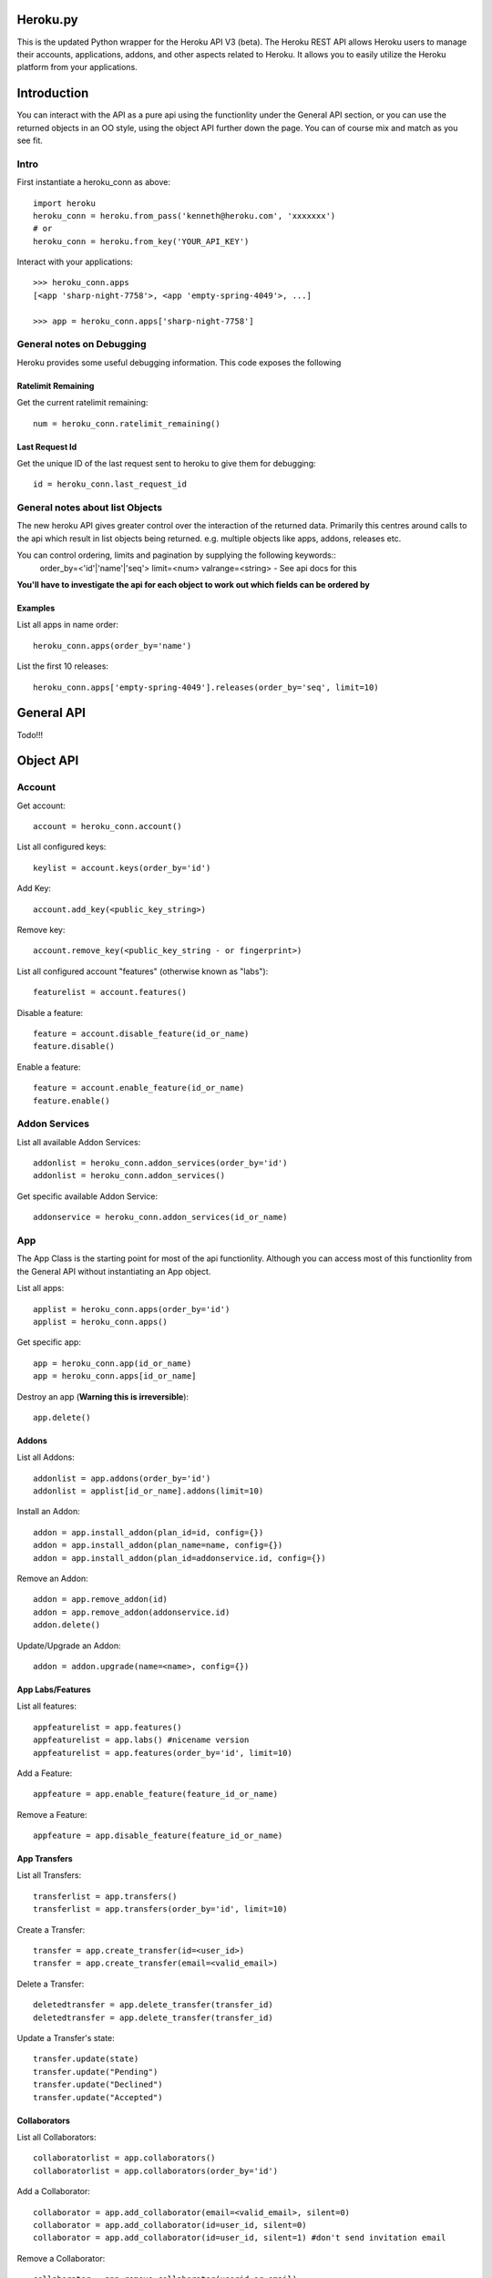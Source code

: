 Heroku.py
=========

This is the updated Python wrapper for the Heroku API V3 (beta). The Heroku REST API
allows Heroku users to manage their accounts, applications, addons, and
other aspects related to Heroku. It allows you to easily utilize the Heroku
platform from your applications.

Introduction
===========

You can interact with the API as a pure api using the functionlity under the General API section,
or you can use the returned objects in an OO style, using the object API further down the page.
You can of course mix and match as you see fit.

Intro
-----

First instantiate a heroku_conn as above::
    
    import heroku
    heroku_conn = heroku.from_pass('kenneth@heroku.com', 'xxxxxxx')
    # or
    heroku_conn = heroku.from_key('YOUR_API_KEY')

Interact with your applications::

    >>> heroku_conn.apps
    [<app 'sharp-night-7758'>, <app 'empty-spring-4049'>, ...]

    >>> app = heroku_conn.apps['sharp-night-7758']

General notes on Debugging
--------------------------

Heroku provides some useful debugging information. This code exposes the following

Ratelimit Remaining
~~~~~~~~~~~~~~~~~~~

Get the current ratelimit remaining::

    num = heroku_conn.ratelimit_remaining()

Last Request Id
~~~~~~~~~~~~~~~

Get the unique ID of the last request sent to heroku to give them for debugging::

    id = heroku_conn.last_request_id


General notes about list Objects
--------------------------------

The new heroku API gives greater control over the interaction of the returned data. Primarily this 
centres around calls to the api which result in list objects being returned. 
e.g. multiple objects like apps, addons, releases etc.

You can control ordering, limits and pagination by supplying the following keywords::
    order_by=<'id'|'name'|'seq'>  
    limit=<num>
    valrange=<string> - See api docs for this

**You'll have to investigate the api for each object to work out which fields can be ordered by**

Examples
~~~~~~~~

List all apps in name order::

    heroku_conn.apps(order_by='name')

List the first 10 releases::

    heroku_conn.apps['empty-spring-4049'].releases(order_by='seq', limit=10)


General API
===========
Todo!!!


Object API
==========

Account
-------

Get account::

    account = heroku_conn.account()

List all configured keys::

    keylist = account.keys(order_by='id')

Add Key::

    account.add_key(<public_key_string>)

Remove key::

    account.remove_key(<public_key_string - or fingerprint>)

List all configured account "features" (otherwise known as "labs")::

    featurelist = account.features()

Disable a feature::

    feature = account.disable_feature(id_or_name)
    feature.disable()

Enable a feature::

    feature = account.enable_feature(id_or_name)
    feature.enable()

Addon Services
--------------

List all available Addon Services::

    addonlist = heroku_conn.addon_services(order_by='id')
    addonlist = heroku_conn.addon_services()

Get specific available Addon Service::

    addonservice = heroku_conn.addon_services(id_or_name)

App
--------

The App Class is the starting point for most of the api functionlity.
Although you can access most of this functionlity from the General API
without instantiating an App object. 

List all apps::

    applist = heroku_conn.apps(order_by='id')
    applist = heroku_conn.apps()

Get specific app::

    app = heroku_conn.app(id_or_name)
    app = heroku_conn.apps[id_or_name]

Destroy an app (**Warning this is irreversible**)::

    app.delete()

Addons
~~~~~~

List all Addons::

    addonlist = app.addons(order_by='id')
    addonlist = applist[id_or_name].addons(limit=10)

Install an Addon::

    addon = app.install_addon(plan_id=id, config={})
    addon = app.install_addon(plan_name=name, config={})
    addon = app.install_addon(plan_id=addonservice.id, config={})

Remove an Addon::

    addon = app.remove_addon(id)
    addon = app.remove_addon(addonservice.id)
    addon.delete()

Update/Upgrade an Addon::

    addon = addon.upgrade(name=<name>, config={})

App Labs/Features
~~~~~~~~~~~~~

List all features::

    appfeaturelist = app.features()
    appfeaturelist = app.labs() #nicename version
    appfeaturelist = app.features(order_by='id', limit=10)

Add a Feature::

    appfeature = app.enable_feature(feature_id_or_name)

Remove a Feature::

    appfeature = app.disable_feature(feature_id_or_name)

App Transfers
~~~~~~~~~~~~~

List all Transfers::

    transferlist = app.transfers()
    transferlist = app.transfers(order_by='id', limit=10)

Create a Transfer::

    transfer = app.create_transfer(id=<user_id>)
    transfer = app.create_transfer(email=<valid_email>)

Delete a Transfer::

    deletedtransfer = app.delete_transfer(transfer_id)
    deletedtransfer = app.delete_transfer(transfer_id)

Update a Transfer's state::

    transfer.update(state)
    transfer.update("Pending")
    transfer.update("Declined")
    transfer.update("Accepted")
    
    
Collaborators
~~~~~~~~~~~~~

List all Collaborators::

    collaboratorlist = app.collaborators()
    collaboratorlist = app.collaborators(order_by='id')

Add a Collaborator::

    collaborator = app.add_collaborator(email=<valid_email>, silent=0)
    collaborator = app.add_collaborator(id=user_id, silent=0)
    collaborator = app.add_collaborator(id=user_id, silent=1) #don't send invitation email

Remove a Collaborator::

    collaborator = app.remove_collaborator(userid_or_email)

ConfigVars
~~~~~~~~~~

Get an apps config::

    config = app.config()

Add a config Variable::

    config['New_var'] = 'new_val'

Update a config Variable::

    config['Existing_var'] = 'new_val'

Remove a config Variable::

    del config['Existing_var']
    config['Existing_var'] = None

Domains
~~~~~~~

Process Formation
~~~~~~~~~~~~~~~~~

Scale them up::

    >>> app.processes
    [<process 'web.1'>, <process 'worker.1'>]

    >>> app.processes['web']
    [<process 'web.1'>]

    >>> app.processes['web'].scale(3)
    [<process 'web.1'>, <process 'web.2'>, <process 'web.3'>]

    >>> app.processes[0].stop()
    True


Access the logs::

    >>> print app.logs(num=2)
    2011-12-21T22:53:47+00:00 heroku[web.1]: State changed from down to created
    2011-12-21T22:53:47+00:00 heroku[web.1]: State changed from created to starting

    >>> print app.logs(num=2, tail=True)
    <generator object stream_decode_response_unicode at 0x101151d20>


You can even stream the tail::

    >>> for line in app.logs(tail=True):
    ...     print line

    2011-12-21T22:53:47+00:00 heroku[web.1]: State changed from down to created
    2011-12-21T22:53:47+00:00 heroku[web.1]: State changed from created to starting
    ...


Change app configration::

    >>> app.config['DEBUG'] = 1
    >>> app.config
    {u'DEBUG': 1, u'PATH': u'bin:/usr/local/bin:/usr/bin:/bin', u'PYTHONUNBUFFERED': True}

    >>> del app.config['DEBUG']

See release history::

    >>> app.releases
    [<release 'v1'>, <release 'v2'>, ..., <release 'v84'>]


    >>> release = app.releases[-2]
    >>> release.name
    v84

    >>> release.env
    {u'PATH': u'bin:/usr/local/bin:/usr/bin:/bin', u'PYTHONUNBUFFERED': True}

    >>> release.pstable
    {u'web': u'gunicorn httpbin:app -b "0.0.0.0:$PORT"'}

    >>> release.addons
    [u'blitz:250', u'custom_domains:basic', u'logging:basic', u'releases:advanced']

    >>> release.rollback()
    <release 'v85'>

Create a new app::

    >>> cloud.apps.add('myapp')
    <app 'myapp'>

Delete the app completely::

    >>> app.destroy()
    True

And much more. Detailed docs forthcoming.


Customized Sessions
-------------------

Heroku.py is powered by `Requests <http://python-requests.org>`_ and supports all customized sessions:

For example advanced logging for easier debugging::

    >>> import sys
    >>> import requests
    >>> from heroku.api import Heroku

    >>> my_config = {'verbose': sys.stderr}
    >>> session = requests.session(config=my_config)
    >>> cloud = Heroku(session=session)
    >>> cloud.authenticate(cloud.request_key('kenneth@heroku.com', 'xxxxxxx'))
    >>> cloud.apps
    2011-12-21T22:53:47+00:00   GET   https://api.heroku.com/apps
    [<app 'myapp'>]


Installation
------------

To install ``heroku.py``, simply::

    $ pip install heroku

Or, if you absolutely must::

    $ easy_install heroku

But, you `really shouldn't do that <http://www.pip-installer.org/en/latest/other-tools.html#pip-compared-to-easy-install>`_.


License
-------

Copyright (c) 2013 Heroku, Inc.

Permission is hereby granted, free of charge, to any person obtaining a copy of this software and associated documentation files (the "Software"), to deal in the Software without restriction, including without limitation the rights to use, copy, modify, merge, publish, distribute, sublicense, and/or sell copies of the Software, and to permit persons to whom the Software is furnished to do so, subject to the following conditions:

The above copyright notice and this permission notice shall be included in all copies or substantial portions of the Software.

THE SOFTWARE IS PROVIDED "AS IS", WITHOUT WARRANTY OF ANY KIND, EXPRESS OR IMPLIED, INCLUDING BUT NOT LIMITED TO THE WARRANTIES OF MERCHANTABILITY, FITNESS FOR A PARTICULAR PURPOSE AND NONINFRINGEMENT. IN NO EVENT SHALL THE AUTHORS OR COPYRIGHT HOLDERS BE LIABLE FOR ANY CLAIM, DAMAGES OR OTHER LIABILITY, WHETHER IN AN ACTION OF CONTRACT, TORT OR OTHERWISE, ARISING FROM, OUT OF OR IN CONNECTION WITH THE SOFTWARE OR THE USE OR OTHER DEALINGS IN THE SOFTWARE.
